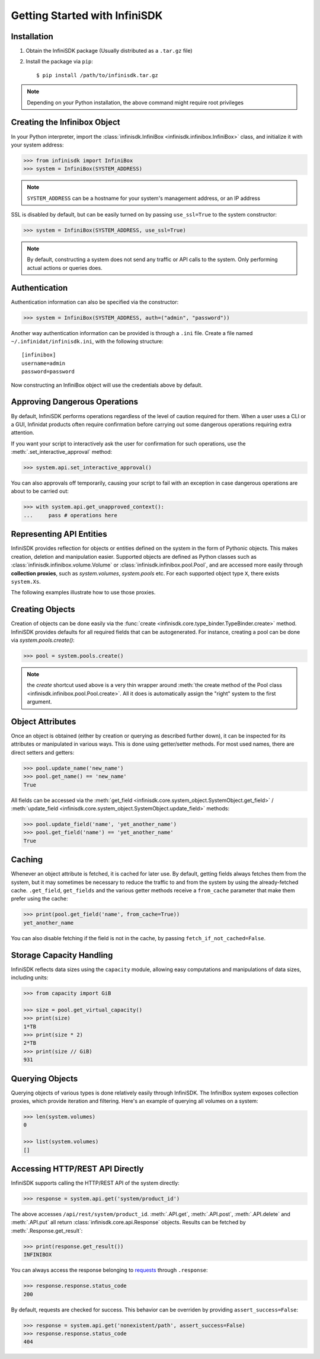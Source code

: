 Getting Started with InfiniSDK
==============================

Installation
------------

1. Obtain the InfiniSDK package (Usually distributed as a ``.tar.gz`` file)
2. Install the package via ``pip``::

   $ pip install /path/to/infinisdk.tar.gz

.. note:: Depending on your Python installation, the above command might require root privileges

Creating the Infinibox Object
-----------------------------

In your Python interpreter, import the :class:`infinisdk.InfiniBox <infinisdk.infinibox.InfiniBox>` class, and initialize it with your system address:

.. code-block:: python
		
		>>> from infinisdk import InfiniBox
		>>> system = InfiniBox(SYSTEM_ADDRESS)

.. note:: ``SYSTEM_ADDRESS`` can be a hostname for your system's management address, or an IP address

SSL is disabled by default, but can be easily turned on by passing ``use_ssl=True`` to the system constructor:

.. code-block:: python

		>>> system = InfiniBox(SYSTEM_ADDRESS, use_ssl=True)

.. note:: By default, constructing a system does not send any traffic or API calls to the system. Only performing actual actions or queries does.


Authentication
--------------

Authentication information can also be specified via the constructor:

.. code-block:: python

		>>> system = InfiniBox(SYSTEM_ADDRESS, auth=("admin", "password"))

Another way authentication information can be provided is through a ``.ini`` file. Create a file named ``~/.infinidat/infinisdk.ini``, with the following structure::

  [infinibox]
  username=admin
  password=password

Now constructing an InfiniBox object will use the credentials above by default.


Approving Dangerous Operations
------------------------------

By default, InfiniSDK performs operations regardless of the level of caution required for them. When a user uses a CLI or a GUI, Infinidat products often require confirmation before carrying out some dangerous operations requiring extra attention.

If you want your script to interactively ask the user for confirmation for such operations, use the :meth:`.set_interactive_approval` method:

.. code-block:: python

		>>> system.api.set_interactive_approval()

You can also approvals off temporarily, causing your script to fail with an exception in case dangerous operations are about to be carried out:

.. code-block:: python
		
		>>> with system.api.get_unapproved_context():
		...     pass # operations here

.. seealso::

   :meth:`.get_unapproved_context`, :meth:`.set_interactive_approval`


Representing API Entities
-------------------------

InfiniSDK provides reflection for objects or entities defined on the system in the form of Pythonic objects. This makes creation, deletion and manipulation easier. Supported objects are defined as Python classes such as :class:`infinisdk.infinibox.volume.Volume` or :class:`infinisdk.infinibox.pool.Pool`, and are accessed more easily through **collection proxies**, such as *system.volumes*, *system.pools* etc. For each supported object type ``X``, there exists ``system.Xs``.

The following examples illustrate how to use those proxies.

Creating Objects
----------------

Creation of objects can be done easily via the :func:`create <infinisdk.core.type_binder.TypeBinder.create>` method. InfiniSDK provides defaults for all required fields that can be autogenerated. For instance, creating a pool can be done via *system.pools.create()*:

.. code-block:: python

		>>> pool = system.pools.create()

.. note:: the *create* shortcut used above is a very thin wrapper around :meth:`the create method of the Pool class <infinisdk.infinibox.pool.Pool.create>`. All it does is automatically assign the "right" system to the first argument.

Object Attributes
-----------------

Once an object is obtained (either by creation or querying as described further down), it can be inspected for its attributes or manipulated in various ways. This is done using getter/setter methods. For most used names, there are direct setters and getters:

.. code-block:: python
		
		>>> pool.update_name('new_name')
		>>> pool.get_name() == 'new_name'
		True


All fields can be accessed via the :meth:`get_field <infinisdk.core.system_object.SystemObject.get_field>` / :meth:`update_field <infinisdk.core.system_object.SystemObject.update_field>` methods:

.. code-block:: python

		>>> pool.update_field('name', 'yet_another_name')
		>>> pool.get_field('name') == 'yet_another_name'
		True

.. _caching:

Caching
-------

Whenever an object attribute is fetched, it is cached for later use. By default, getting fields always fetches them from the system, but it may sometimes be necessary to reduce the traffic to and from the system by using the already-fetched cache. ``.get_field``, ``get_fields`` and the various getter methods receive a ``from_cache`` parameter that make them prefer using the cache:

.. code-block:: python

		>>> print(pool.get_field('name', from_cache=True))
		yet_another_name

You can also disable fetching if the field is not in the cache, by passing ``fetch_if_not_cached=False``.

.. _capacities: 

Storage Capacity Handling
-------------------------

InfiniSDK reflects data sizes using the ``capacity`` module, allowing easy computations and manipulations of data sizes, including units:

.. code-block:: python

		>>> from capacity import GiB

		>>> size = pool.get_virtual_capacity()
		>>> print(size)
		1*TB
		>>> print(size * 2)
		2*TB
		>>> print(size // GiB)
		931

.. seealso:: `documentation for the capacity module <https://github.com/vmalloc/capacity/>`_
		


Querying Objects
----------------

Querying objects of various types is done relatively easily through InfiniSDK. The InfiniBox system exposes collection proxies, which provide iteration and filtering. Here's an example of querying all volumes on a system:

.. code-block:: python

		>>> len(system.volumes)
		0

		>>> list(system.volumes)
		[]

.. seealso:: :ref:`querying`


Accessing HTTP/REST API Directly
--------------------------------

InfiniSDK supports calling the HTTP/REST API of the system directly:

.. code-block:: python

		>>> response = system.api.get('system/product_id')

The above accesses ``/api/rest/system/product_id``. :meth:`.API.get`, :meth:`.API.post`, :meth:`.API.delete` and :meth:`.API.put` all return :class:`infinisdk.core.api.Response` objects. Results can be fetched by :meth:`.Response.get_result`:

.. code-block:: python

		>>> print(response.get_result())
		INFINIBOX

You can always access the response belonging to `requests <http://docs.python-requests.org/en/latest/>`_ through ``.response``:

.. code-block:: python

		>>> response.response.status_code
		200


By default, requests are checked for success. This behavior can be overriden by providing ``assert_success=False``:

.. code-block:: python

		>>> response = system.api.get('nonexistent/path', assert_success=False)
		>>> response.response.status_code
		404
